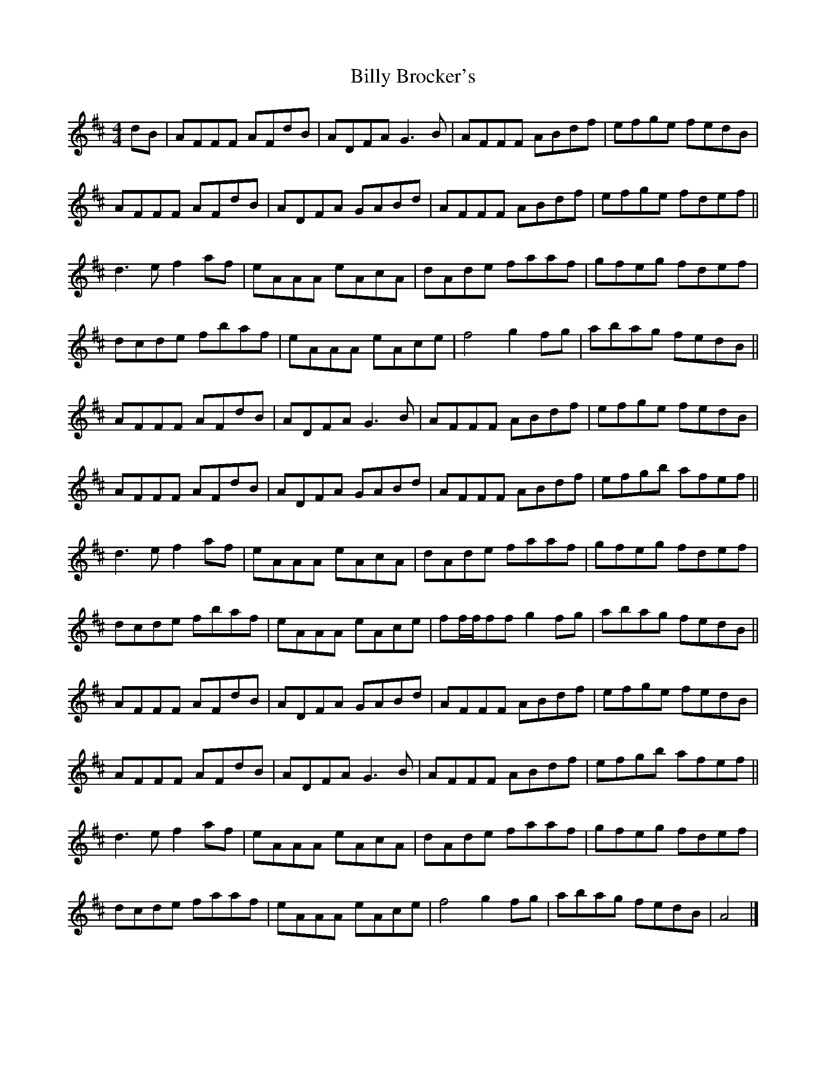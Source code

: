 X: 6
T: Billy Brocker's
Z: GaryAMartin
S: https://thesession.org/tunes/1872#setting15310
R: reel
M: 4/4
L: 1/8
K: Dmaj
dB|AFFF AFdB|ADFA G3B|AFFF ABdf|efge fedB|AFFF AFdB|ADFA GABd|AFFF ABdf|efge fdef||d3e f2af|eAAA eAcA| dAde faaf|gfeg fdef|dcde fbaf|eAAA eAce|f4 g2fg|abag fedB||AFFF AFdB|ADFA G3B|AFFF ABdf|efge fedB|AFFF AFdB|ADFA GABd|AFFF ABdf|efgb afef||d3e f2af|eAAA eAcA| dAde faaf|gfeg fdef|dcde fbaf|eAAA eAce|ff/f/ff g2fg|abag fedB||AFFF AFdB|ADFA GABd|AFFF ABdf|efge fedB|AFFF AFdB|ADFA G3B|AFFF ABdf|efgb afef||d3e f2af|eAAA eAcA| dAde faaf|gfeg fdef|dcde faaf|eAAA eAce|f4 g2fg|abag fedB|A4|]
